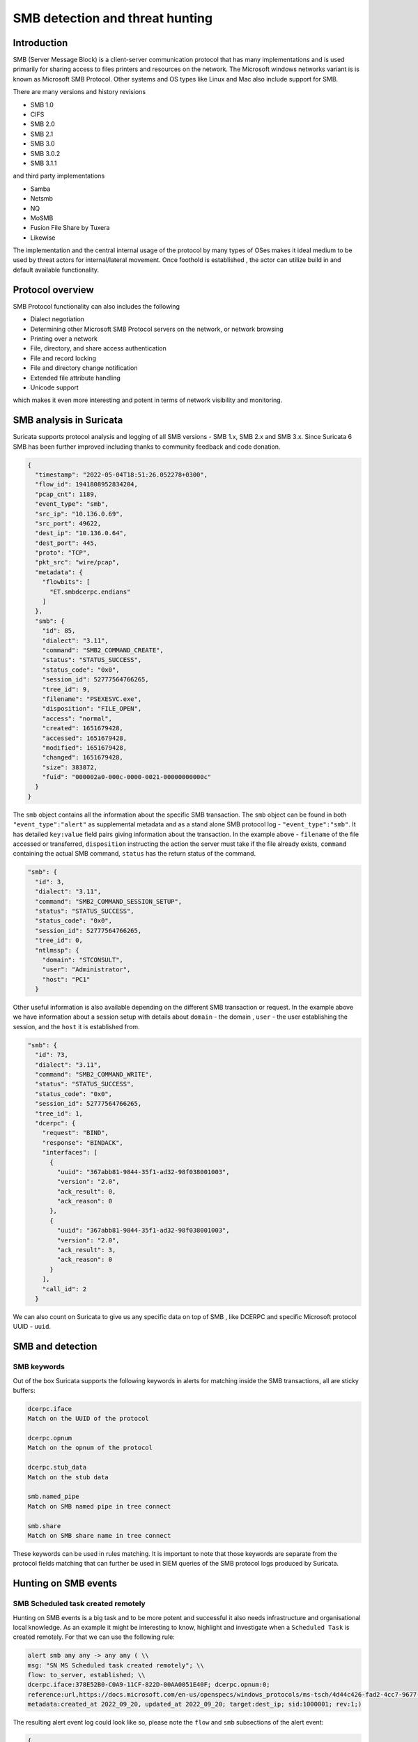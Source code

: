 =================================
SMB detection and threat hunting
=================================

Introduction
============

SMB (Server Message Block) is a client-server communication protocol that has many implementations and is used primarily for sharing access to files printers and resources on the network. The Microsoft windows networks variant is is known as Microsoft SMB Protocol. Other systems and OS types like Linux and Mac also include support for SMB.

There are many versions and history revisions

- SMB 1.0
- CIFS
- SMB 2.0
- SMB 2.1
- SMB 3.0
- SMB 3.0.2
- SMB 3.1.1

and third party implementations 

- Samba
- Netsmb
- NQ
- MoSMB
- Fusion File Share by Tuxera
- Likewise


The implementation and the central internal usage of the protocol by many types of OSes makes it ideal medium to be used by threat actors for internal/lateral movement. Once foothold is established , the actor can utilize build in and default available functionality.


Protocol overview
=================

SMB Protocol functionality can also includes the following 

- Dialect negotiation
- Determining other Microsoft SMB Protocol servers on the network, or network browsing
- Printing over a network
- File, directory, and share access authentication
- File and record locking
- File and directory change notification
- Extended file attribute handling
- Unicode support

which makes it even more interesting and potent in terms of network visibility and monitoring.

SMB analysis in Suricata
=========================

Suricata supports protocol analysis and logging of all SMB  versions - SMB 1.x, SMB 2.x and SMB 3.x.
Since Suricata 6 SMB has been further improved including thanks to community feedback and code donation.

.. code-block:: JSON

  {
    "timestamp": "2022-05-04T18:51:26.052278+0300",
    "flow_id": 1941808952834204,
    "pcap_cnt": 1189,
    "event_type": "smb",
    "src_ip": "10.136.0.69",
    "src_port": 49622,
    "dest_ip": "10.136.0.64",
    "dest_port": 445,
    "proto": "TCP",
    "pkt_src": "wire/pcap",
    "metadata": {
      "flowbits": [
        "ET.smbdcerpc.endians"
      ]
    },
    "smb": {
      "id": 85,
      "dialect": "3.11",
      "command": "SMB2_COMMAND_CREATE",
      "status": "STATUS_SUCCESS",
      "status_code": "0x0",
      "session_id": 52777564766265,
      "tree_id": 9,
      "filename": "PSEXESVC.exe",
      "disposition": "FILE_OPEN",
      "access": "normal",
      "created": 1651679428,
      "accessed": 1651679428,
      "modified": 1651679428,
      "changed": 1651679428,
      "size": 383872,
      "fuid": "000002a0-000c-0000-0021-00000000000c"
    }
  }

The ``smb`` object contains all the information about the specific SMB transaction. The ``smb`` object can be found in both ``"event_type":"alert"`` as supplemental metadata and as a stand alone SMB protocol log - ``"event_type":"smb"``. It has detailed ``key:value``  field pairs giving information about the transaction. In the example above  - ``filename`` of the file accessed or transferred, ``disposition`` instructing the action the server must take if the file already exists, ``command`` containing the actual SMB command, ``status`` has the return status of the command.

.. code-block:: JSON

  "smb": {
    "id": 3,
    "dialect": "3.11",
    "command": "SMB2_COMMAND_SESSION_SETUP",
    "status": "STATUS_SUCCESS",
    "status_code": "0x0",
    "session_id": 52777564766265,
    "tree_id": 0,
    "ntlmssp": {
      "domain": "STCONSULT",
      "user": "Administrator",
      "host": "PC1"
    }

Other useful information is also available depending on the different SMB transaction or request. In the example above we have information about a session setup with details about ``domain`` - the domain , ``user`` - the user establishing the session,  and the ``host`` it is established from.

.. code-block:: JSON

  "smb": {
    "id": 73,
    "dialect": "3.11",
    "command": "SMB2_COMMAND_WRITE",
    "status": "STATUS_SUCCESS",
    "status_code": "0x0",
    "session_id": 52777564766265,
    "tree_id": 1,
    "dcerpc": {
      "request": "BIND",
      "response": "BINDACK",
      "interfaces": [
        {
          "uuid": "367abb81-9844-35f1-ad32-98f038001003",
          "version": "2.0",
          "ack_result": 0,
          "ack_reason": 0
        },
        {
          "uuid": "367abb81-9844-35f1-ad32-98f038001003",
          "version": "2.0",
          "ack_result": 3,
          "ack_reason": 0
        }
      ],
      "call_id": 2
    }

We can also count on Suricata to give us any specific data on top of SMB , like  DCERPC and specific Microsoft protocol UUID - ``uuid``.



SMB and detection
==================

SMB keywords
-------------

Out of the box Suricata supports the following keywords in alerts for matching inside the SMB transactions, all are sticky buffers:   

.. code-block::

 dcerpc.iface
 Match on the UUID of the protocol
 
 dcerpc.opnum
 Match on the opnum of the protocol 
 
 dcerpc.stub_data   
 Match on the stub data
 
 smb.named_pipe
 Match on SMB named pipe in tree connect
 
 smb.share
 Match on SMB share name in tree connect

These keywords can be used in rules matching. It is important to note that those keywords are separate from the protocol fields matching that can further be used in SIEM queries of the SMB protocol logs produced by Suricata.


Hunting on SMB events
======================

SMB Scheduled task created remotely
-----------------------------------

Hunting on SMB events is a big task and to be more potent and successful it also needs infrastructure and organisational local knowledge. 
As an example it might be interesting to know, highlight and investigate when a ``Scheduled Task`` is created remotely. For that we can use the following rule:    

.. code-block::

  alert smb any any -> any any ( \\
  msg: "SN MS Scheduled task created remotely"; \\
  flow: to_server, established; \\
  dcerpc.iface:378E52B0-C0A9-11CF-822D-00AA0051E40F; dcerpc.opnum:0;
  reference:url,https://docs.microsoft.com/en-us/openspecs/windows_protocols/ms-tsch/4d44c426-fad2-4cc7-9677-bfcd235dca33; \\
  metadata:created_at 2022_09_20, updated_at 2022_09_20; target:dest_ip; sid:1000001; rev:1;)

The resulting alert event log could look like so, please note the ``flow`` and ``smb`` subsections of the alert event:   

.. code-block:: JSON

  {
    "stream": 1,
    "ether": {
      "dest_mac": "ff:ff:ff:28:fe:2d",
      "src_mac": "ff:ff:ff:7a:71:40"
    },
    "timestamp": "2022-09-27T20:04:27.911458+0200",
    "dest_ip": "10.10.11.15",
    "tx_id": 9,
    "packet_info": {
      "linktype": 1
    },
    "flow_id": 1056255386940814,
    "flow": {
      "dest_ip": "10.10.11.15",
      "src_ip": "10.10.22.55",
      "pkts_toserver": 17,
      "pkts_toclient": 15,
      "bytes_toserver": 3983,
      "bytes_toclient": 3240,
      "start": "2022-09-27T20:04:27.311464+0200",
      "src_port": 55067,
      "dest_port": 445
    },
    "type": "json-log",
    "in_iface": "eth0",
    "app_proto": "smb",
    "metadata": {
      "flowbits": [
        "ET.smbdcerpc.endians"
      ]
    },
    "src_ip": "10.10.22.55",
    "alert": {
      "metadata": {
        "created_at": [
          "2022_09_20"
        ],
        "updated_at": [
          "2022_09_20"
        ]
      },
      "rev": 1,
      "source": {
        "port": 55067,
        "ip": "10.10.22.55"
      },
      "action": "allowed",
      "gid": 1,
      "category": "",
      "severity": 3,
      "target": {
        "port": 445,
        "ip": "10.10.11.15"
      },
      "signature_id": 1000001,
      "lateral": "intranet",
      "signature": "SN MS Scheduled task created remotely"
    },
    "event_type": "alert",
    "@version": "1",
    "input": {
      "type": "log"
    },
    "dest_port": 445,
    "@timestamp": "2022-09-27T18:04:27.911Z",
    "proto": "TCP",
    "src_port": 55067,
    "smb": {
      "id": 10,
      "tree_id": 1,
      "session_id": 17607151321153,
      "dialect": "3.11",
      "ext_status": {
        "facility": "UNDEFINED",
        "customer": 0,
        "severity": "SUCCESS",
        "text": "STATUS_PENDING",
        "short_code": "0x103"
      },
      "dcerpc": {
        "response": "UNREPLIED",
        "request": "REQUEST",
        "req": {
          "stub_data_size": 264,
          "frag_cnt": 1
        },
        "call_id": 2,
        "opnum": 0
      },
      "command": "SMB2_COMMAND_IOCTL",
      "status": "STATUS_PENDING",
      "status_code": "0x103"
    }
  }

SMB Status Access Denied
------------------------

Access denied in SMB could be common occurrence in cases when creating a tree connect:  

.. code-block:: JSON

  {
    "timestamp": "2022-05-20T20:31:58.553243+0200",
    "flow_id": 1047258484058895,
    "event_type": "smb",
    "src_ip": "10.150.1.93",
    "src_port": 52092,
    "dest_ip": "10.150.1.46",
    "dest_port": 445,
    "proto": "TCP",
    "pkt_src": "wire/pcap",
    "metadata": {
      "flowbits": [
        "ET.smbdcerpc.endians",
        "ET.dcerpc.mssrvs",
        "ET.smb.binary"
      ]
    },
    "smb": {
      "id": 54,
      "dialect": "3.11",
      "command": "SMB2_COMMAND_TREE_CONNECT",
      "status": "STATUS_ACCESS_DENIED",
      "status_code": "0xc0000022",
      "session_id": 30786459795473,
      "tree_id": 0,
      "share": "\\\\WZVCDYTZUR6.GONE.LOCAL\\C$",
      "share_type": "UNKNOWN"
    }
  }

However what could be interesting is to use the SMB protocol and flow transaction data in Suricata to detect brute forcing. The idea is to highlight all SMB flows that have many ``STATUS_ACCESS_DENIED`` command results in the same flow indicating possible brute forcing.  

This could be achieved by combining 2 Suricata log fields. Mainly ``flow_id`` and ``smb.status``. We can use that combination as ``flow_id`` contains the Suricata native unique flow identifier which can be used to correlate events such as alerts, flows, file transactions and protocol logs from the same flow.

JQ command line query
~~~~~~~~~~~~~~~~~~~~~

.. code-block::

  jq 'select(.event_type=="smb" and .smb.status == "STATUS_ACCESS_DENIED")' /var/log/suricata/eve.json | jq .flow_id |sort | uniq -c
  10 1047258484058895

The JQ query above reruns the result which is 10 time status ``STATUS_ACCESS_DENIED`` in the same flow with ``flow_id`` - ``1047258484058895``
10 Access denied in the same flow !
  
Kibana query
~~~~~~~~~~~~

Create a table visualisation that uses an aggregation in Kibana on the field ``flow_id`` with the following query search

.. code-block::

  event_type:"smb" AND smb.status:"STATUS_ACCESS_DENIED"
  
Splunk query
~~~~~~~~~~~~

Similar for Splunk the query can be: 

.. code-block::

  event_type=smb sourcetype="suricata:smb" smb.status=STATUS_ACCESS_DENIED | 
      table src_ip, dest_ip, flow_id | 
      stats count by src_ip,dest_ip,flow_id | 
      sort - count
